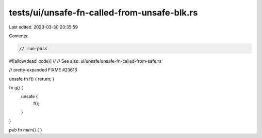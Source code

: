 tests/ui/unsafe-fn-called-from-unsafe-blk.rs
============================================

Last edited: 2023-03-30 20:35:59

Contents:

.. code-block:: rs

    // run-pass

#![allow(dead_code)]
//
// See also: ui/unsafe/unsafe-fn-called-from-safe.rs

// pretty-expanded FIXME #23616

unsafe fn f() { return; }

fn g() {
    unsafe {
        f();
    }
}

pub fn main() {
}



